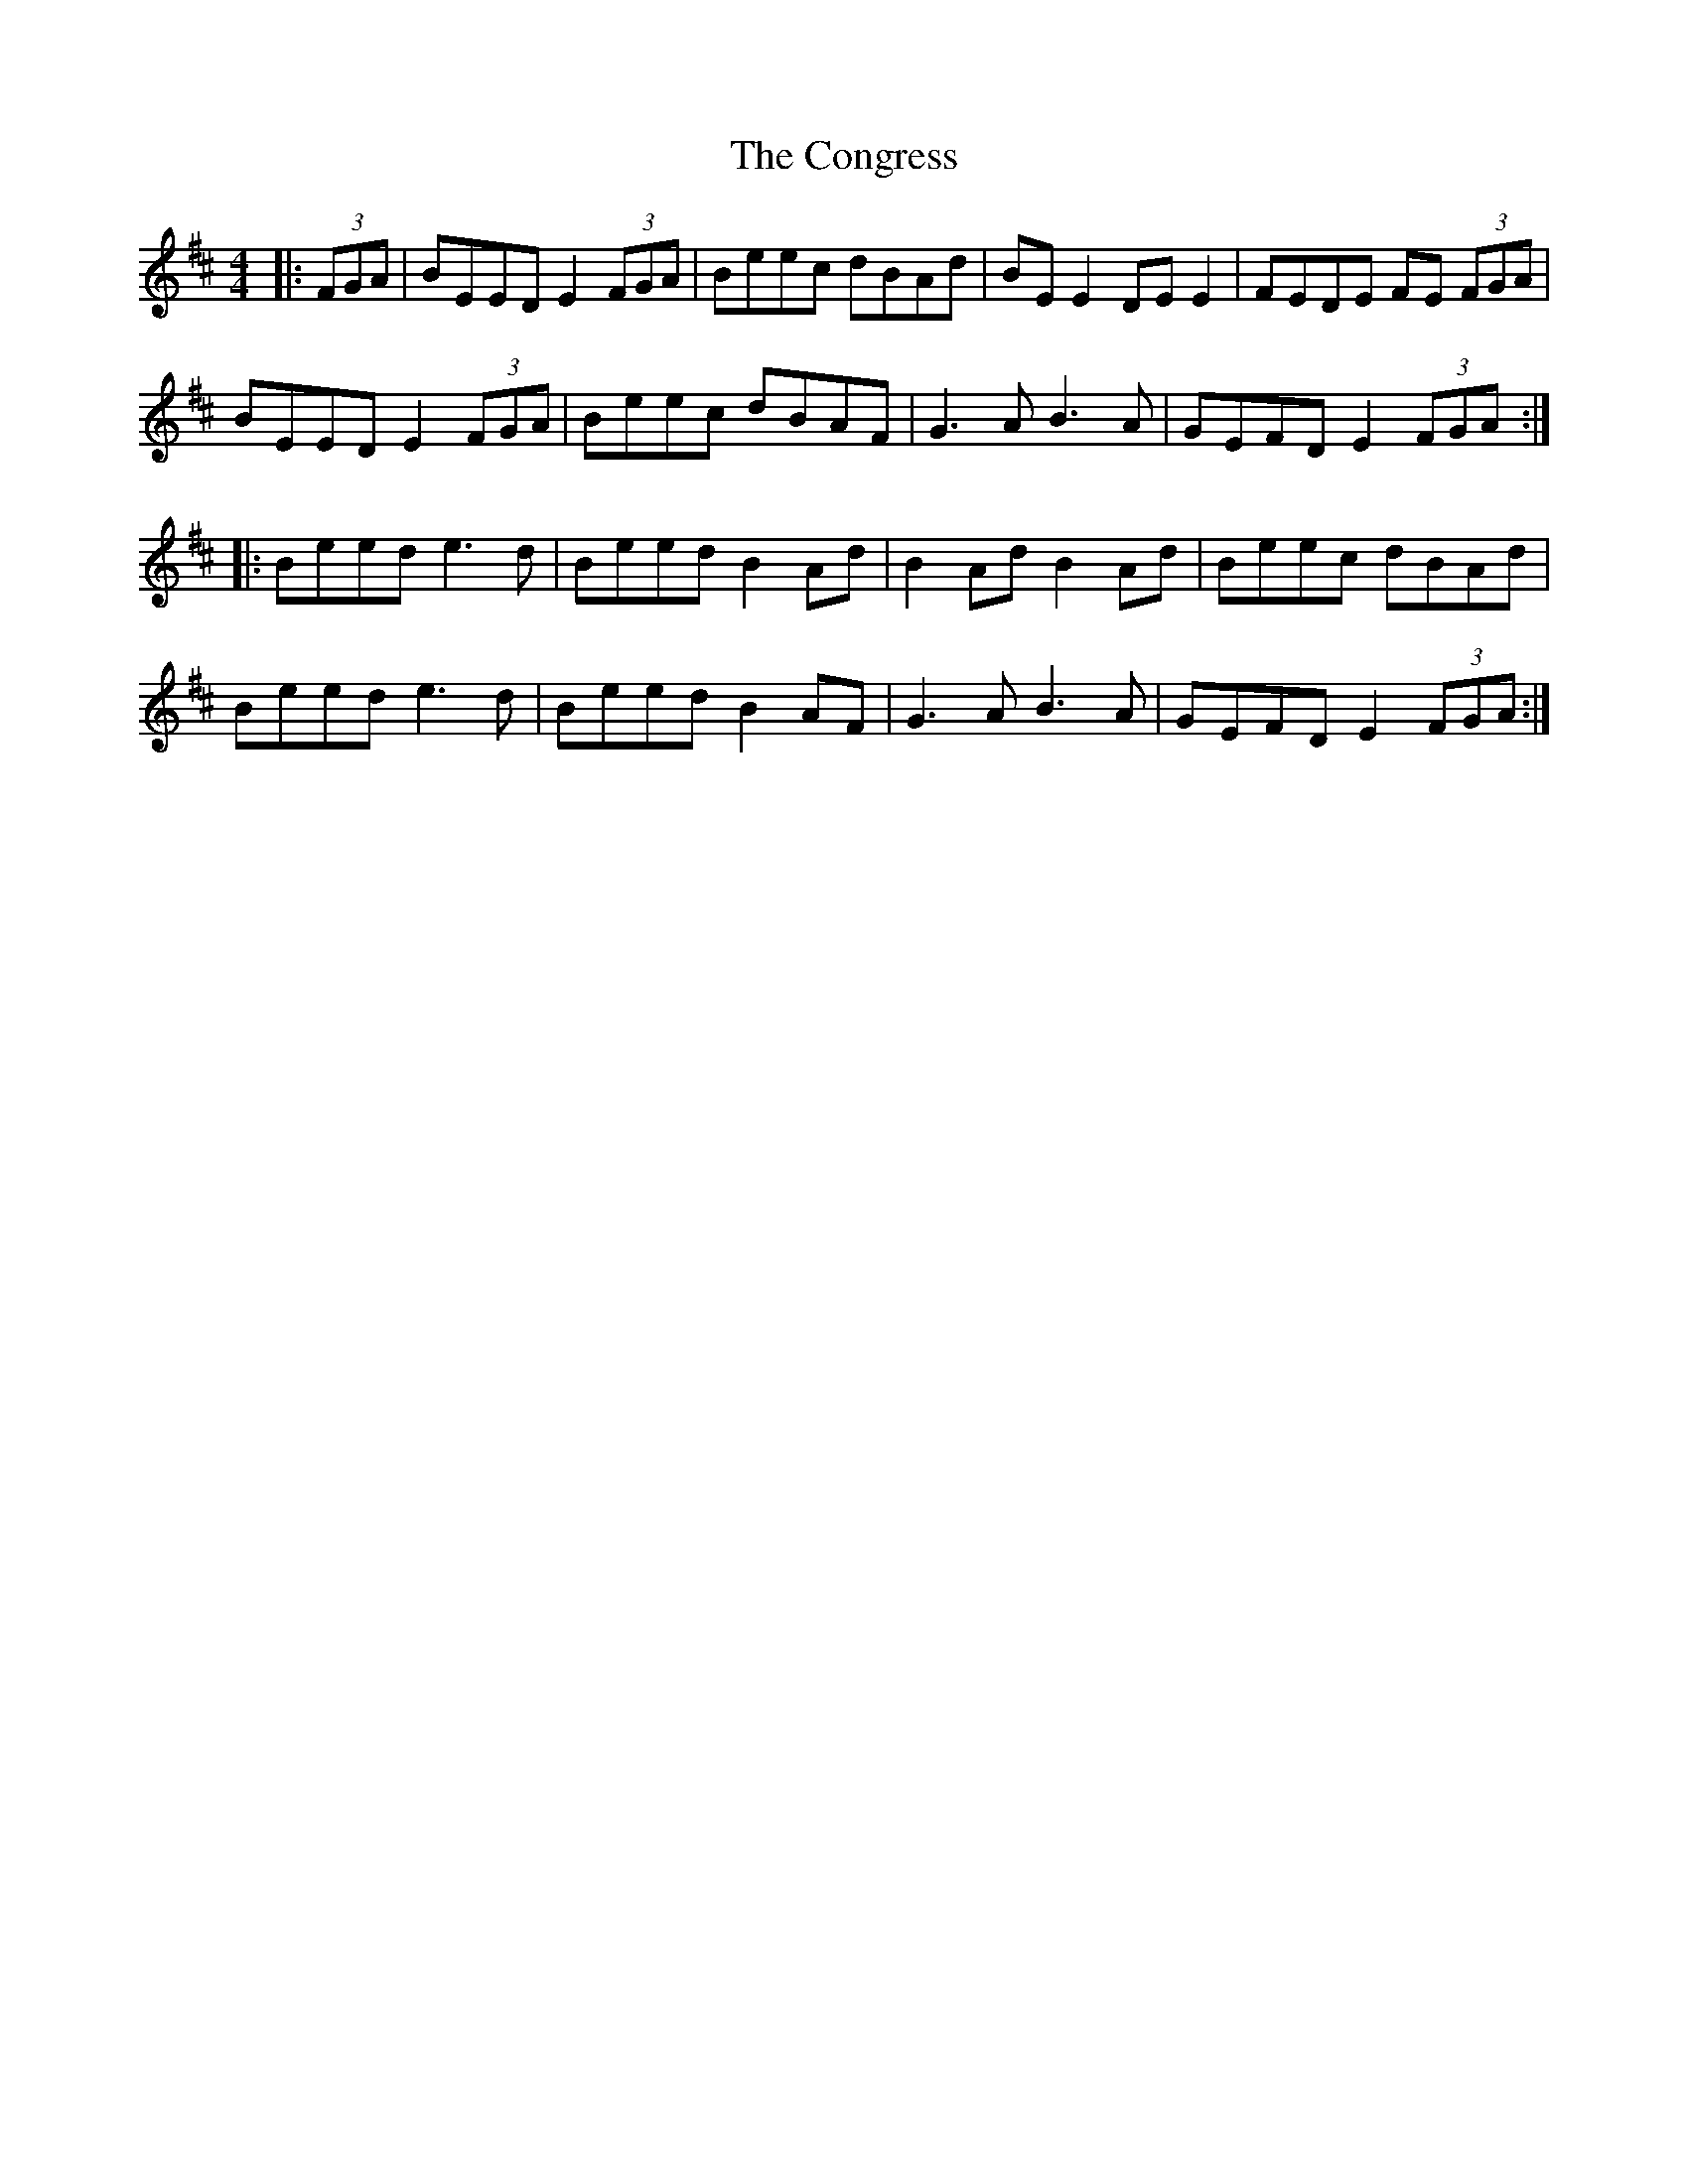X: 7967
T: Congress, The
R: reel
M: 4/4
K: Edorian
|:(3FGA|BEED E2 (3FGA|Beec dBAd|BE E2 DE E2|FEDE FE (3FGA|
BEED E2 (3FGA|Beec dBAF|G3A B3A|GEFD E2 (3FGA:|
|:Beed e3d|Beed B2 Ad|B2 Ad B2 Ad|Beec dBAd|
Beed e3d|Beed B2 AF|G3A B3A|GEFD E2 (3FGA:|

